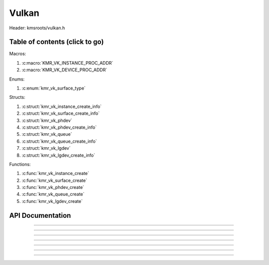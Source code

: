 .. default-domain:: C

Vulkan
======

Header: kmsroots/vulkan.h

Table of contents (click to go)
~~~~~~~~~~~~~~~~~~~~~~~~~~~~~~~

Macros:

1. :c:macro:`KMR_VK_INSTANCE_PROC_ADDR`
#. :c:macro:`KMR_VK_DEVICE_PROC_ADDR`

Enums:

1. :c:enum:`kmr_vk_surface_type`

Structs:

1. :c:struct:`kmr_vk_instance_create_info`
#. :c:struct:`kmr_vk_surface_create_info`
#. :c:struct:`kmr_vk_phdev`
#. :c:struct:`kmr_vk_phdev_create_info`
#. :c:struct:`kmr_vk_queue`
#. :c:struct:`kmr_vk_queue_create_info`
#. :c:struct:`kmr_vk_lgdev`
#. :c:struct:`kmr_vk_lgdev_create_info`

Functions:

1. :c:func:`kmr_vk_instance_create`
#. :c:func:`kmr_vk_surface_create`
#. :c:func:`kmr_vk_phdev_create`
#. :c:func:`kmr_vk_queue_create`
#. :c:func:`kmr_vk_lgdev_create`

API Documentation
~~~~~~~~~~~~~~~~~

.. c:macro:: KMR_VK_INSTANCE_PROC_ADDR

	Due to Vulkan not directly exposing functions for all platforms.
	Dynamically (at runtime) retrieve or acquire the address of a
	`VkInstance`_ function. Via token concatenation and String-izing Tokens.

	.. code-block::

		#define KMR_VK_INSTANCE_PROC_ADDR(inst, var, func) \
			do { \
				var = (PFN_vk##func) vkGetInstanceProcAddr(inst, "vk" #func); \
				assert(var); \
			} while(0);

===========================================================================================================

.. c:macro:: KMR_VK_DEVICE_PROC_ADDR

	Due to Vulkan not directly exposing functions for all platforms.
	Dynamically (at runtime) retrieve or acquire the address of a
	`VkDevice`_ (logical device) function. Via token concatenation
	and String-izing Tokens

	.. code-block::

		#define KMR_VK_DEVICE_PROC_ADDR(dev, var, func) \
			do { \
				var = (PFN_vk##func) vkGetDeviceProcAddr(dev, "vk" #func); \
				assert(var); \
			} while(0);

===========================================================================================================

.. c:struct:: kmr_vk_instance_create_info

        .. c:member::
                const char *appName
                const char *engineName
                uint32_t   enabledLayerCount
                const char **enabledLayerNames
                uint32_t   enabledExtensionCount
                const char **enabledExtensionNames

        :c:member:`appName`

        A member of the `VkApplicationInfo`_ structure reserved for the name of the application.

        :c:member:`engineName`

        A member of the `VkApplicationInfo`_ structure reserved for the name of the engine
        name (if any) used to create application.

        :c:member:`enabledLayerCount`

        A member of the `VkInstanceCreateInfo`_ structure used to pass the number of Vulkan
        Validation Layers a client wants to enable.

        :c:member:`enabledLayerNames`

        A member of the `VkInstanceCreateInfo`_ structure used to pass a pointer to an array
        of strings containing the name of the Vulkan Validation Layers one wants to enable.

        :c:member:`enabledExtensionCount`

        A member of the `VkInstanceCreateInfo`_ structure used to pass the the number of vulkan
        instance extensions a client wants to enable.

        :c:member:`enabledExtensionNames`

        A member of the `VkInstanceCreateInfo`_ structure used to pass a pointer to an array
        of strings containing the name of the Vulkan Instance Extensions one wants to enable.

.. c:function:: VkInstance kmr_vk_instance_create(struct kmr_vk_instance_create_info *kmrvk)

        Creates a `VkInstance`_ object and establishes a connection to the Vulkan API.
        It also acts as an easy wrapper that allows one to define instance extensions.
        Instance extensions basically allow developers to define what an app is setup to do.
        So, if a client wants the application to work with wayland surface or X11 surface etc...
        Client should enable those extensions inorder to gain access to those particular capabilities.

        :parameters:
                :kmrvk: pointer to a struct :c:struct:`kmr_vk_instance_create_info`
        :returns:
                :on success: `VkInstance`_
                :on faliure: `VK_NULL_HANDLE`_

===========================================================================================================

.. c:enum:: kmr_vk_surface_type

        .. c:macro::
                KMR_SURFACE_WAYLAND_CLIENT
                KMR_SURFACE_XCB_CLIENT

        Display server protocol options. Used by :c:func:`kmr_vk_surface_create`
        to create a `VkSurfaceKHR`_ object based upon platform specific information

.. c:struct:: kmr_vk_surface_create_info

        .. c:member::
                kmr_vk_surface_type surfaceType
                VkInstance          instance
                void                *surface
                void                *display
                unsigned int        window

        :c:member:`surfaceType`

        Must pass a valid enum :c:enum:`kmr_vk_surface_type` value. Used in determine what vkCreate*SurfaceKHR
        function and associated structs to utilize when creating the `VkSurfaceKHR`_ object.

        :c:member:`instance`

        Must pass a valid `VkInstance`_ handle to create/associate surfaces for an application

        :c:member:`surface`

        Must pass a pointer to a struct wl_surface object

        :c:member:`display`

        Must pass either a pointer to struct wl_display object or a pointer to an xcb_connection_t

        :c:member:`window`

        Must pass an xcb_window_t window id or an unsigned int representing XID

.. c:function:: VkSurfaceKHR kmr_vk_surface_create(struct kmr_vk_surface_create_info *kmrvk)

        Creates a `VkSurfaceKHR`_ object based upon platform specific information about the given surface.
        `VkSurfaceKHR`_ are the interface between the window and Vulkan defined images in a given swapchain
        if vulkan swapchain exists.

        :parameters:
                :kmrvk: pointer to a struct :c:struct:`kmr_vk_surface_create_info`
        :returns:
                :on success: `VkSurfaceKHR`_
                :on faliure: `VK_NULL_HANDLE`_

===========================================================================================================

.. c:struct:: kmr_vk_phdev

	.. c:member::
		VkInstance                       instance
		VkPhysicalDevice                 physDevice
		VkPhysicalDeviceProperties       physDeviceProperties
		VkPhysicalDeviceFeatures         physDeviceFeatures
		int                              kmsfd
		VkPhysicalDeviceDrmPropertiesEXT physDeviceDrmProperties

	:c:member:`instance`

	Must pass a valid `VkInstance`_ handle which to find and create a `VkPhysicalDevice`_ with.

	:c:member:`physDevice`

	Must pass one of the supported `VkPhysicalDeviceType`_'s.

	:c:member:`physDeviceProperties`

	Structure specifying physical device properties. Like allocation limits for Image Array Layers
	or maximum resolution that the device supports.

	:c:member:`physDeviceFeatures`

	Structure describing the features that can be supported by an physical device

	**Only included if meson option kms set true**

	:c:member:`kmsfd`

	KMS device node file descriptor passed via struct :c:struct:`kmr_vk_phdev_create_info`

	:c:member:`physDeviceDrmProperties`

	Structure containing DRM information of a physical device. A `VkPhysicalDeviceProperties2`_ structure
	is utilzed to populate this member. Member information is then checked by the implementation to see
	if passed KMS device node file descriptor (struct :c:struct:`kmr_vk_phdev_create_info` { **@kmsfd** })
	is equal to the physical device suggested by (struct :c:struct:`kmr_vk_phdev_create_info` { **@deviceType** }).
	Contains data stored after associate a DRM file descriptor with a vulkan physical device.

.. c:struct:: kmr_vk_phdev_create_info

	.. c:member::
		VkInstance           instance
		VkPhysicalDeviceType deviceType
		int                  kmsfd

	:c:member:`instance`

	Must pass a valid `VkInstance`_ handle which to find `VkPhysicalDevice`_ with.

	:c:member:`deviceType`

	Must pass one of the supported `VkPhysicalDeviceType`_'s.

	**Only included if meson option kms set true**

	:c:member:`kmsfd`

	Must pass a valid kms file descriptor for which a `VkPhysicalDevice`_ will be created
	if corresponding DRM properties match.

.. c:function::	struct kmr_vk_phdev kmr_vk_phdev_create(struct kmr_vk_phdev_create_info *kmrvk)

	Retrieves a `VkPhysicalDevice`_ handle if certain characteristics of a physical device are meet.
	Also retrieves a given physical device properties and features to be later used by the application.

	:parameters:
		:kmrvk: pointer to a struct :c:struct:`kmr_vk_phdev_create_info`
	:returns:
		:on success: struct :c:struct:`kmr_vk_phdev`
		:on failure: struct :c:struct:`kmr_vk_phdev` { with members nulled, int's set to -1 }

===========================================================================================================

.. c:struct:: kmr_vk_queue

	.. c:member::
		char    name[20]
		VkQueue queue
		int     familyIndex
		int     queueCount

	:c:member:`name`

	Stores the name of the queue in string format. **Not required by API**.

	:c:member:`queue`

	`VkQueue`_ handle used when submitting command buffers to physical device. Address given to
	handle in :c:func:`kmr_vk_lgdev_create` after `VkDevice`_ handle creation.

	:c:member:`familyIndex`

	`VkQueue`_ family index associate with selected struct :c:struct:`kmr_vk_queue_create_info` { **@queueFlag** }.

	:c:member:`queueCount`

	Number of queues in a given `VkQueue`_ family

.. c:struct:: kmr_vk_queue_create_info

	.. c:member::
		VkPhysicalDevice physDevice
		VkQueueFlags     queueFlag

	:c:member:`physDevice`

	Must pass a valid `VkPhysicalDevice`_ handle to query queues associate with phsyical device

	:c:member:`queueFlag`

	Must pass one `VkQueueFlagBits`_, if multiple flags are bitwised or'd function will fail
	to return `VkQueue`_ family index (struct :c:struct:`kmr_vk_queue`).

.. c:function::	struct kmr_vk_queue kmr_vk_queue_create(struct kmr_vk_queue_create_info *kmrvk);

	Queries the queues a given physical device contains. Then returns a queue
	family index and the queue count given a single `VkQueueFlagBits`_. Queue
	are used in vulkan to submit commands up to the GPU.

	:parameters:
		:kmrvk: pointer to a struct :c:struct:`kmr_vk_queue_create_info`
	:returns:
		:on success: struct :c:struct:`kmr_vk_queue`
		:on failure: struct :c:struct:`kmr_vk_queue` { with members nulled, int's set to -1 }

===========================================================================================================

.. c:struct:: kmr_vk_lgdev

	.. c:member::
		VkDevice            logicalDevice
		uint32_t            queueCount
		struct kmr_vk_queue *queues

	:c:member:`logicalDevice`

	Returned `VkDevice`_ handle which represents vulkan's access to physical device

	:c:member:`queueCount`

	Amount of elements in pointer to array of struct :c:struct:`kmr_vk_queue`. This information
	gets populated with the data pass through struct :c:struct:`kmr_vk_lgdev_create_info` { **@queueCount** }.

	:c:member:`queues`

	Pointer to an array of struct :c:struct:`kmr_vk_queue`. This information gets populated with the
	data pass through struct :c:struct:`kmr_vk_lgdev_create_info` { **@queues** }.

	Members :c:member:`queueCount` & :c:member:`queues` are strictly for struct :c:struct:`kmr_vk_lgdev`
	to have extra information amount `VkQueue`_'s

.. c:struct:: kmr_vk_lgdev_create_info

	.. c:member::
		VkInstance               instance
		VkPhysicalDevice         physDevice
		VkPhysicalDeviceFeatures *enabledFeatures
		uint32_t                 enabledExtensionCount
		const char *const        *enabledExtensionNames
		uint32_t                 queueCount
		struct kmr_vk_queue      *queues

	:c:member:`instance`

	Must pass a valid `VkInstance`_ handle to create `VkDevice`_ handle from.

	:c:member:`physDevice`

	Must pass a valid `VkPhysicalDevice`_ handle to associate `VkDevice`_ handle with.

	:c:member:`enabledFeatures`

	Must pass a valid pointer to a `VkPhysicalDeviceFeatures`_ with X features enabled

	:c:member:`enabledExtensionCount`

	Must pass the amount of Vulkan Device extensions to enable.

	:c:member:`enabledExtensionNames`

	Must pass an array of strings containing Vulkan Device extension to enable.

	:c:member:`queueCount`

	Must pass the amount of struct :c:struct:`kmr_vk_queue` { **@queue**, **@familyIndex** } to
	create along with a given logical device

	:c:member:`queues`

	Must pass a pointer to an array of struct :c:struct:`kmr_vk_queue` { **@queue**, **@familyIndex** } to
	create along with a given logical device

.. c:function:: struct kmr_vk_lgdev kmr_vk_lgdev_create(struct kmr_vk_lgdev_create_info *kmrvk);

	Creates a `VkDevice`_ handle and allows vulkan to have a connection to a given physical device.
	The `VkDevice`_ handle is more of a local object its state and operations are local
	to it and are not seen by other logical devices. Function also acts as an easy wrapper
	that allows client to define device extensions. Device extensions basically allow developers
	to define what operations a given logical device is capable of doing. So, if one wants the
	device to be capable of utilizing a swap chain, etc... You have to enable those extensions
	inorder to gain access to those particular capabilities. Allows for creation of multiple
	`VkQueue`_'s although the only one we needis the Graphics queue.

	struct :c:struct:`kmr_vk_queue` { **@queue** } handle is assigned in this function as `vkGetDeviceQueue`_
	requires a logical device handle.

	:parameters:
		:kmrvk: pointer to a struct :c:struct:`kmr_vk_lgdev_create_info`
	:returns:
		:on success: struct :c:struct:`kmr_vk_lgdev`
		:on failure: struct :c:struct:`kmr_vk_lgdev` { with members nulled, int's set to -1 }

===========================================================================================================

.. _VK_NULL_HANDLE: https://registry.khronos.org/vulkan/specs/1.3-extensions/man/html/VK_NULL_HANDLE.html
.. _VkInstance: https://registry.khronos.org/vulkan/specs/1.3-extensions/man/html/VkInstance.html
.. _VkInstanceCreateInfo: https://registry.khronos.org/vulkan/specs/1.3-extensions/man/html/VkInstanceCreateInfo.html
.. _VkApplicationInfo: https://registry.khronos.org/vulkan/specs/1.3-extensions/man/html/VkApplicationInfo.html
.. _VkSurfaceKHR: https://registry.khronos.org/vulkan/specs/1.3-extensions/man/html/VkSurfaceKHR.html
.. _VkPhysicalDevice: https://registry.khronos.org/vulkan/specs/1.3-extensions/man/html/VkPhysicalDevice.html
.. _VkPhysicalDeviceType: https://registry.khronos.org/vulkan/specs/1.3-extensions/man/html/VkPhysicalDeviceType.html
.. _VkPhysicalDeviceFeatures: https://registry.khronos.org/vulkan/specs/1.3-extensions/man/html/VkPhysicalDeviceFeatures.html
.. _VkPhysicalDeviceProperties: https://registry.khronos.org/vulkan/specs/1.3-extensions/man/html/VkPhysicalDeviceProperties.html
.. _VkPhysicalDeviceProperties2: https://registry.khronos.org/vulkan/specs/1.3-extensions/man/html/VkPhysicalDeviceProperties2.html
.. _VkPhysicalDeviceDrmPropertiesEXT: https://registry.khronos.org/vulkan/specs/1.3-extensions/man/html/VkPhysicalDeviceDrmPropertiesEXT.html
.. _VkDevice: https://www.khronos.org/registry/vulkan/specs/1.3-extensions/man/html/VkDevice.html
.. _VkQueue: https://www.khronos.org/registry/vulkan/specs/1.3-extensions/man/html/VkQueue.html
.. _VkQueueFlagBits: https://www.khronos.org/registry/vulkan/specs/1.3-extensions/man/html/VkQueueFlagBits.html
.. _vkGetDeviceQueue: https://www.khronos.org/registry/vulkan/specs/1.3-extensions/man/html/vkGetDeviceQueue.html
